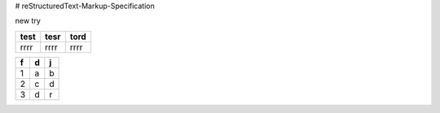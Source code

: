 # reStructuredText-Markup-Specification


new try

+----+----+----+
|test|tesr|tord|
+====+====+====+
|rrrr|rrrr|rrrr|
+----+----+----+

==== ==== ====
f    d    j   
==== ==== ====
1    a    b   
2    c    d   
3    d    r   
==== ==== ====
